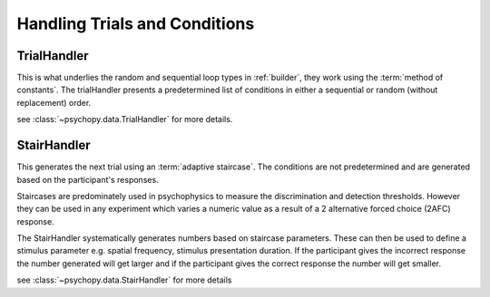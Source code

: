 .. _codeTrials:

Handling Trials and Conditions
-------------------------------

TrialHandler
============

This is what underlies the random and sequential loop types in :ref:`builder`, they work using the :term:`method of constants`. The trialHandler presents a predetermined list of conditions in either a sequential or random (without replacement) order.

see :class:`~psychopy.data.TrialHandler` for more details.

StairHandler
============

This generates the next trial using an :term:`adaptive staircase`. The conditions are not predetermined and are generated based on the participant's responses.

Staircases are predominately used in psychophysics to measure the discrimination and detection thresholds. However they can be used in any experiment which varies a numeric value as a result of a 2 alternative forced choice (2AFC) response.

The StairHandler systematically generates numbers based on staircase parameters. These can then be used to define a stimulus parameter e.g. spatial frequency, stimulus presentation duration. If the participant gives the incorrect response the number generated will get larger and if the participant gives the correct response the number will get smaller.

see :class:`~psychopy.data.StairHandler` for more details


